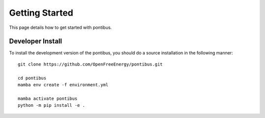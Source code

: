 Getting Started
===============

This page details how to get started with pontibus.


Developer Install
*****************

To install the development version of the pontibus, you should do a source
installation in the following manner::

    git clone https://github.com/OpenFreeEnergy/pontibus.git

    cd pontibus
    mamba env create -f environment.yml

    mamba activate pontibus
    python -m pip install -e .
